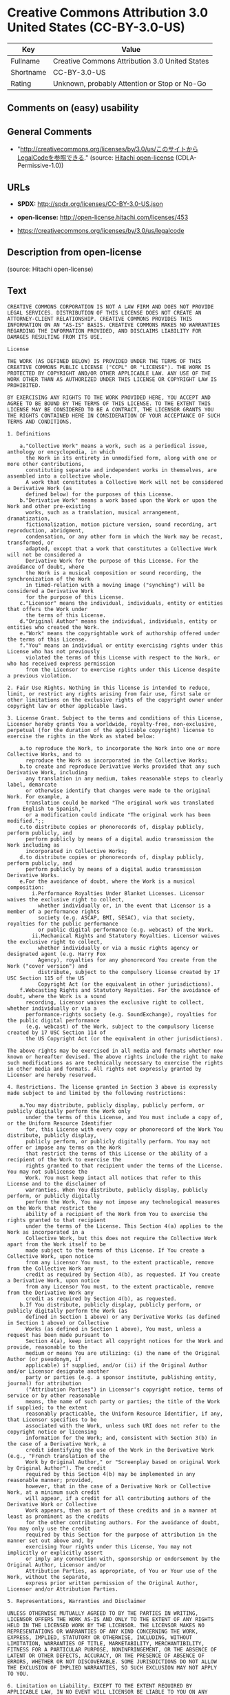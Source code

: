* Creative Commons Attribution 3.0 United States (CC-BY-3.0-US)

| Key         | Value                                            |
|-------------+--------------------------------------------------|
| Fullname    | Creative Commons Attribution 3.0 United States   |
| Shortname   | CC-BY-3.0-US                                     |
| Rating      | Unknown, probably Attention or Stop or No-Go     |

** Comments on (easy) usability

** General Comments

- "http://creativecommons.org/licenses/by/3.0/us/このサイトからLegalCodeを参照できる."
  (source: [[https://github.com/Hitachi/open-license][Hitachi
  open-license]] (CDLA-Permissive-1.0))

** URLs

- *SPDX:* http://spdx.org/licenses/CC-BY-3.0-US.json

- *open-license:* http://open-license.hitachi.com/licenses/453

- https://creativecommons.org/licenses/by/3.0/us/legalcode

** Description from open-license

(source: Hitachi open-license)

** Text

#+BEGIN_EXAMPLE
  CREATIVE COMMONS CORPORATION IS NOT A LAW FIRM AND DOES NOT PROVIDE LEGAL SERVICES. DISTRIBUTION OF THIS LICENSE DOES NOT CREATE AN ATTORNEY-CLIENT RELATIONSHIP. CREATIVE COMMONS PROVIDES THIS INFORMATION ON AN "AS-IS" BASIS. CREATIVE COMMONS MAKES NO WARRANTIES REGARDING THE INFORMATION PROVIDED, AND DISCLAIMS LIABILITY FOR DAMAGES RESULTING FROM ITS USE.
  
  License
  
  THE WORK (AS DEFINED BELOW) IS PROVIDED UNDER THE TERMS OF THIS CREATIVE COMMONS PUBLIC LICENSE ("CCPL" OR "LICENSE"). THE WORK IS PROTECTED BY COPYRIGHT AND/OR OTHER APPLICABLE LAW. ANY USE OF THE WORK OTHER THAN AS AUTHORIZED UNDER THIS LICENSE OR COPYRIGHT LAW IS PROHIBITED.
  
  BY EXERCISING ANY RIGHTS TO THE WORK PROVIDED HERE, YOU ACCEPT AND AGREE TO BE BOUND BY THE TERMS OF THIS LICENSE. TO THE EXTENT THIS LICENSE MAY BE CONSIDERED TO BE A CONTRACT, THE LICENSOR GRANTS YOU THE RIGHTS CONTAINED HERE IN CONSIDERATION OF YOUR ACCEPTANCE OF SUCH TERMS AND CONDITIONS.
  
  1. Definitions
  
      a."Collective Work" means a work, such as a periodical issue, anthology or encyclopedia, in which 
        the Work in its entirety in unmodified form, along with one or more other contributions, 
        constituting separate and independent works in themselves, are assembled into a collective whole. 
        A work that constitutes a Collective Work will not be considered a Derivative Work (as 
        defined below) for the purposes of this License.
      b."Derivative Work" means a work based upon the Work or upon the Work and other pre-existing 
        works, such as a translation, musical arrangement, dramatization, 
        fictionalization, motion picture version, sound recording, art reproduction, abridgment, 
        condensation, or any other form in which the Work may be recast, transformed, or 
        adapted, except that a work that constitutes a Collective Work will not be considered a 
        Derivative Work for the purpose of this License. For the avoidance of doubt, where 
        the Work is a musical composition or sound recording, the synchronization of the Work 
        in timed-relation with a moving image ("synching") will be considered a Derivative Work 
        for the purpose of this License.
      c."Licensor" means the individual, individuals, entity or entities that offers the Work under 
        the terms of this License.
      d."Original Author" means the individual, individuals, entity or entities who created the Work.
      e."Work" means the copyrightable work of authorship offered under the terms of this License.
      f."You" means an individual or entity exercising rights under this License who has not previously 
        violated the terms of this License with respect to the Work, or who has received express permission 
        from the Licensor to exercise rights under this License despite a previous violation.
  
  2. Fair Use Rights. Nothing in this license is intended to reduce, limit, or restrict any rights arising from fair use, first sale or other limitations on the exclusive rights of the copyright owner under copyright law or other applicable laws.
  
  3. License Grant. Subject to the terms and conditions of this License, Licensor hereby grants You a worldwide, royalty-free, non-exclusive, perpetual (for the duration of the applicable copyright) license to exercise the rights in the Work as stated below:
  
      a.to reproduce the Work, to incorporate the Work into one or more Collective Works, and to 
        reproduce the Work as incorporated in the Collective Works;
      b.to create and reproduce Derivative Works provided that any such Derivative Work, including 
        any translation in any medium, takes reasonable steps to clearly label, demarcate 
        or otherwise identify that changes were made to the original Work. For example, a 
        translation could be marked "The original work was translated from English to Spanish," 
        or a modification could indicate "The original work has been modified.";;
      c.to distribute copies or phonorecords of, display publicly, perform publicly, and 
        perform publicly by means of a digital audio transmission the Work including as 
        incorporated in Collective Works;
      d.to distribute copies or phonorecords of, display publicly, perform publicly, and 
        perform publicly by means of a digital audio transmission Derivative Works.
      e.For the avoidance of doubt, where the Work is a musical composition:
          i.Performance Royalties Under Blanket Licenses. Licensor waives the exclusive right to collect, 
            whether individually or, in the event that Licensor is a member of a performance rights 
            society (e.g. ASCAP, BMI, SESAC), via that society, royalties for the public performance 
            or public digital performance (e.g. webcast) of the Work.
          ii.Mechanical Rights and Statutory Royalties. Licensor waives the exclusive right to collect, 
            whether individually or via a music rights agency or designated agent (e.g. Harry Fox 
            Agency), royalties for any phonorecord You create from the Work ("cover version") and 
            distribute, subject to the compulsory license created by 17 USC Section 115 of the US 
            Copyright Act (or the equivalent in other jurisdictions).
      f.Webcasting Rights and Statutory Royalties. For the avoidance of doubt, where the Work is a sound 
        recording, Licensor waives the exclusive right to collect, whether individually or via a 
        performance-rights society (e.g. SoundExchange), royalties for the public digital performance 
        (e.g. webcast) of the Work, subject to the compulsory license created by 17 USC Section 114 of 
        the US Copyright Act (or the equivalent in other jurisdictions).
  
  The above rights may be exercised in all media and formats whether now known or hereafter devised. The above rights include the right to make such modifications as are technically necessary to exercise the rights in other media and formats. All rights not expressly granted by Licensor are hereby reserved.
  
  4. Restrictions. The license granted in Section 3 above is expressly made subject to and limited by the following restrictions:
  
      a.You may distribute, publicly display, publicly perform, or publicly digitally perform the Work only 
        under the terms of this License, and You must include a copy of, or the Uniform Resource Identifier 
        for, this License with every copy or phonorecord of the Work You distribute, publicly display, 
        publicly perform, or publicly digitally perform. You may not offer or impose any terms on the Work 
        that restrict the terms of this License or the ability of a recipient of the Work to exercise the 
        rights granted to that recipient under the terms of the License. You may not sublicense the 
        Work. You must keep intact all notices that refer to this License and to the disclaimer of 
        warranties. When You distribute, publicly display, publicly perform, or publicly digitally 
        perform the Work, You may not impose any technological measures on the Work that restrict the 
        ability of a recipient of the Work from You to exercise the rights granted to that recipient 
        under the terms of the License. This Section 4(a) applies to the Work as incorporated in a 
        Collective Work, but this does not require the Collective Work apart from the Work itself to be 
        made subject to the terms of this License. If You create a Collective Work, upon notice 
        from any Licensor You must, to the extent practicable, remove from the Collective Work any 
        credit as required by Section 4(b), as requested. If You create a Derivative Work, upon notice 
        from any Licensor You must, to the extent practicable, remove from the Derivative Work any 
        credit as required by Section 4(b), as requested.
      b.If You distribute, publicly display, publicly perform, or publicly digitally perform the Work (as 
        defined in Section 1 above) or any Derivative Works (as defined in Section 1 above) or Collective 
        Works (as defined in Section 1 above), You must, unless a request has been made pursuant to 
        Section 4(a), keep intact all copyright notices for the Work and provide, reasonable to the 
        medium or means You are utilizing: (i) the name of the Original Author (or pseudonym, if 
        applicable) if supplied, and/or (ii) if the Original Author and/or Licensor designate another 
        party or parties (e.g. a sponsor institute, publishing entity, journal) for attribution 
        ("Attribution Parties") in Licensor's copyright notice, terms of service or by other reasonable 
        means, the name of such party or parties; the title of the Work if supplied; to the extent 
        reasonably practicable, the Uniform Resource Identifier, if any, that Licensor specifies to be 
        associated with the Work, unless such URI does not refer to the copyright notice or licensing 
        information for the Work; and, consistent with Section 3(b) in the case of a Derivative Work, a 
        credit identifying the use of the Work in the Derivative Work (e.g., "French translation of the 
        Work by Original Author," or "Screenplay based on original Work by Original Author"). The credit 
        required by this Section 4(b) may be implemented in any reasonable manner; provided, 
        however, that in the case of a Derivative Work or Collective Work, at a minimum such credit 
        will appear, if a credit for all contributing authors of the Derivative Work or Collective 
        Work appears, then as part of these credits and in a manner at least as prominent as the credits 
        for the other contributing authors. For the avoidance of doubt, You may only use the credit 
        required by this Section for the purpose of attribution in the manner set out above and, by 
        exercising Your rights under this License, You may not implicitly or explicitly assert 
        or imply any connection with, sponsorship or endorsement by the Original Author, Licensor and/or 
        Attribution Parties, as appropriate, of You or Your use of the Work, without the separate, 
        express prior written permission of the Original Author, Licensor and/or Attribution Parties.
  
  5. Representations, Warranties and Disclaimer
  
  UNLESS OTHERWISE MUTUALLY AGREED TO BY THE PARTIES IN WRITING, LICENSOR OFFERS THE WORK AS-IS AND ONLY TO THE EXTENT OF ANY RIGHTS HELD IN THE LICENSED WORK BY THE LICENSOR. THE LICENSOR MAKES NO REPRESENTATIONS OR WARRANTIES OF ANY KIND CONCERNING THE WORK, EXPRESS, IMPLIED, STATUTORY OR OTHERWISE, INCLUDING, WITHOUT LIMITATION, WARRANTIES OF TITLE, MARKETABILITY, MERCHANTIBILITY, FITNESS FOR A PARTICULAR PURPOSE, NONINFRINGEMENT, OR THE ABSENCE OF LATENT OR OTHER DEFECTS, ACCURACY, OR THE PRESENCE OF ABSENCE OF ERRORS, WHETHER OR NOT DISCOVERABLE. SOME JURISDICTIONS DO NOT ALLOW THE EXCLUSION OF IMPLIED WARRANTIES, SO SUCH EXCLUSION MAY NOT APPLY TO YOU.
  
  6. Limitation on Liability. EXCEPT TO THE EXTENT REQUIRED BY APPLICABLE LAW, IN NO EVENT WILL LICENSOR BE LIABLE TO YOU ON ANY LEGAL THEORY FOR ANY SPECIAL, INCIDENTAL, CONSEQUENTIAL, PUNITIVE OR EXEMPLARY DAMAGES ARISING OUT OF THIS LICENSE OR THE USE OF THE WORK, EVEN IF LICENSOR HAS BEEN ADVISED OF THE POSSIBILITY OF SUCH DAMAGES.
  
  7. Termination
  
      a.This License and the rights granted hereunder will terminate automatically upon any breach 
        by You of the terms of this License. Individuals or entities who have received Derivative 
        Works (as defined in Section 1 above) or Collective Works (as defined in Section 1 above) from 
        You under this License, however, will not have their licenses terminated provided such 
        individuals or entities remain in full compliance with those licenses. Sections 1, 2, 5, 6, 
        7, and 8 will survive any termination of this License.
      b.Subject to the above terms and conditions, the license granted here is perpetual (for the 
        duration of the applicable copyright in the Work). Notwithstanding the above, 
        Licensor reserves the right to release the Work under different license terms or to stop 
        distributing the Work at any time; provided, however that any such election will not serve to 
        withdraw this License (or any other license that has been, or is required to be, granted under 
        the terms of this License), and this License will continue in full force and effect unless 
        terminated as stated above.
  
  8. Miscellaneous
  
      a.Each time You distribute or publicly digitally perform the Work (as defined in Section 1 above) 
        or a Collective Work (as defined in Section 1 above), the Licensor offers to the recipient 
        a license to the Work on the same terms and conditions as the license granted to You under 
        this License.
      b.Each time You distribute or publicly digitally perform a Derivative Work, Licensor offers 
        to the recipient a license to the original Work on the same terms and conditions as the 
        license granted to You under this License.
      c.If any provision of this License is invalid or unenforceable under applicable law, it shall 
        not affect the validity or enforceability of the remainder of the terms of this License, and 
        without further action by the parties to this agreement, such provision shall be reformed to 
        the minimum extent necessary to make such provision valid and enforceable.
      d.No term or provision of this License shall be deemed waived and no breach consented to unless 
        such waiver or consent shall be in writing and signed by the party to be charged with such 
        waiver or consent.
      e.This License constitutes the entire agreement between the parties with respect to the Work 
        licensed here. There are no understandings, agreements or representations with respect to 
        the Work not specified here. Licensor shall not be bound by any additional provisions that may 
        appear in any communication from You. This License may not be modified without the mutual 
        written agreement of the Licensor and You.
  
  Creative Commons Notice
  
  Creative Commons is not a party to this License, and makes no warranty whatsoever in connection with the Work. Creative Commons will not be liable to You or any party on any legal theory for any damages whatsoever, including without limitation any general, special, incidental or consequential damages arising in connection to this license. Notwithstanding the foregoing two (2) sentences, if Creative Commons has expressly identified itself as the Licensor hereunder, it shall have all rights and obligations of Licensor.
  
  Except for the limited purpose of indicating to the public that the Work is licensed under the CCPL, Creative Commons does not authorize the use by either party of the trademark "Creative Commons" or any related trademark or logo of Creative Commons without the prior written consent of Creative Commons. Any permitted use will be in compliance with Creative Commons' then-current trademark usage guidelines, as may be published on its website or otherwise made available upon request from time to time. For the avoidance of doubt, this trademark restriction does not form part of the License.
  
  Creative Commons may be contacted at http://creativecommons.org/.
#+END_EXAMPLE

--------------

** Raw Data

*** Facts

- LicenseName

- [[https://spdx.org/licenses/CC-BY-3.0-US.html][SPDX]] (all data [in
  this repository] is generated)

- [[https://github.com/Hitachi/open-license][Hitachi open-license]]
  (CDLA-Permissive-1.0)

*** Raw JSON

#+BEGIN_EXAMPLE
  {
      "__impliedNames": [
          "CC-BY-3.0-US",
          "Creative Commons Attribution 3.0 United States"
      ],
      "__impliedId": "CC-BY-3.0-US",
      "__impliedComments": [
          [
              "Hitachi open-license",
              [
                  "http://creativecommons.org/licenses/by/3.0/us/ãã®ãµã¤ãããLegalCodeãåç§ã§ãã."
              ]
          ]
      ],
      "facts": {
          "LicenseName": {
              "implications": {
                  "__impliedNames": [
                      "CC-BY-3.0-US"
                  ],
                  "__impliedId": "CC-BY-3.0-US"
              },
              "shortname": "CC-BY-3.0-US",
              "otherNames": []
          },
          "SPDX": {
              "isSPDXLicenseDeprecated": false,
              "spdxFullName": "Creative Commons Attribution 3.0 United States",
              "spdxDetailsURL": "http://spdx.org/licenses/CC-BY-3.0-US.json",
              "_sourceURL": "https://spdx.org/licenses/CC-BY-3.0-US.html",
              "spdxLicIsOSIApproved": false,
              "spdxSeeAlso": [
                  "https://creativecommons.org/licenses/by/3.0/us/legalcode"
              ],
              "_implications": {
                  "__impliedNames": [
                      "CC-BY-3.0-US",
                      "Creative Commons Attribution 3.0 United States"
                  ],
                  "__impliedId": "CC-BY-3.0-US",
                  "__isOsiApproved": false,
                  "__impliedURLs": [
                      [
                          "SPDX",
                          "http://spdx.org/licenses/CC-BY-3.0-US.json"
                      ],
                      [
                          null,
                          "https://creativecommons.org/licenses/by/3.0/us/legalcode"
                      ]
                  ]
              },
              "spdxLicenseId": "CC-BY-3.0-US"
          },
          "Hitachi open-license": {
              "summary": "http://creativecommons.org/licenses/by/3.0/us/ãã®ãµã¤ãããLegalCodeãåç§ã§ãã.",
              "permissionsStr": "[]",
              "notices": [],
              "_sourceURL": "http://open-license.hitachi.com/licenses/453",
              "content": "CREATIVE COMMONS CORPORATION IS NOT A LAW FIRM AND DOES NOT PROVIDE LEGAL SERVICES. DISTRIBUTION OF THIS LICENSE DOES NOT CREATE AN ATTORNEY-CLIENT RELATIONSHIP. CREATIVE COMMONS PROVIDES THIS INFORMATION ON AN \"AS-IS\" BASIS. CREATIVE COMMONS MAKES NO WARRANTIES REGARDING THE INFORMATION PROVIDED, AND DISCLAIMS LIABILITY FOR DAMAGES RESULTING FROM ITS USE.\r\n\r\nLicense\r\n\r\nTHE WORK (AS DEFINED BELOW) IS PROVIDED UNDER THE TERMS OF THIS CREATIVE COMMONS PUBLIC LICENSE (\"CCPL\" OR \"LICENSE\"). THE WORK IS PROTECTED BY COPYRIGHT AND/OR OTHER APPLICABLE LAW. ANY USE OF THE WORK OTHER THAN AS AUTHORIZED UNDER THIS LICENSE OR COPYRIGHT LAW IS PROHIBITED.\r\n\r\nBY EXERCISING ANY RIGHTS TO THE WORK PROVIDED HERE, YOU ACCEPT AND AGREE TO BE BOUND BY THE TERMS OF THIS LICENSE. TO THE EXTENT THIS LICENSE MAY BE CONSIDERED TO BE A CONTRACT, THE LICENSOR GRANTS YOU THE RIGHTS CONTAINED HERE IN CONSIDERATION OF YOUR ACCEPTANCE OF SUCH TERMS AND CONDITIONS.\r\n\r\n1. Definitions\r\n\r\n    a.\"Collective Work\" means a work, such as a periodical issue, anthology or encyclopedia, in which \r\n      the Work in its entirety in unmodified form, along with one or more other contributions, \r\n      constituting separate and independent works in themselves, are assembled into a collective whole. \r\n      A work that constitutes a Collective Work will not be considered a Derivative Work (as \r\n      defined below) for the purposes of this License.\r\n    b.\"Derivative Work\" means a work based upon the Work or upon the Work and other pre-existing \r\n      works, such as a translation, musical arrangement, dramatization, \r\n      fictionalization, motion picture version, sound recording, art reproduction, abridgment, \r\n      condensation, or any other form in which the Work may be recast, transformed, or \r\n      adapted, except that a work that constitutes a Collective Work will not be considered a \r\n      Derivative Work for the purpose of this License. For the avoidance of doubt, where \r\n      the Work is a musical composition or sound recording, the synchronization of the Work \r\n      in timed-relation with a moving image (\"synching\") will be considered a Derivative Work \r\n      for the purpose of this License.\r\n    c.\"Licensor\" means the individual, individuals, entity or entities that offers the Work under \r\n      the terms of this License.\r\n    d.\"Original Author\" means the individual, individuals, entity or entities who created the Work.\r\n    e.\"Work\" means the copyrightable work of authorship offered under the terms of this License.\r\n    f.\"You\" means an individual or entity exercising rights under this License who has not previously \r\n      violated the terms of this License with respect to the Work, or who has received express permission \r\n      from the Licensor to exercise rights under this License despite a previous violation.\r\n\r\n2. Fair Use Rights. Nothing in this license is intended to reduce, limit, or restrict any rights arising from fair use, first sale or other limitations on the exclusive rights of the copyright owner under copyright law or other applicable laws.\r\n\r\n3. License Grant. Subject to the terms and conditions of this License, Licensor hereby grants You a worldwide, royalty-free, non-exclusive, perpetual (for the duration of the applicable copyright) license to exercise the rights in the Work as stated below:\r\n\r\n    a.to reproduce the Work, to incorporate the Work into one or more Collective Works, and to \r\n      reproduce the Work as incorporated in the Collective Works;\r\n    b.to create and reproduce Derivative Works provided that any such Derivative Work, including \r\n      any translation in any medium, takes reasonable steps to clearly label, demarcate \r\n      or otherwise identify that changes were made to the original Work. For example, a \r\n      translation could be marked \"The original work was translated from English to Spanish,\" \r\n      or a modification could indicate \"The original work has been modified.\";;\r\n    c.to distribute copies or phonorecords of, display publicly, perform publicly, and \r\n      perform publicly by means of a digital audio transmission the Work including as \r\n      incorporated in Collective Works;\r\n    d.to distribute copies or phonorecords of, display publicly, perform publicly, and \r\n      perform publicly by means of a digital audio transmission Derivative Works.\r\n    e.For the avoidance of doubt, where the Work is a musical composition:\r\n        i.Performance Royalties Under Blanket Licenses. Licensor waives the exclusive right to collect, \r\n          whether individually or, in the event that Licensor is a member of a performance rights \r\n          society (e.g. ASCAP, BMI, SESAC), via that society, royalties for the public performance \r\n          or public digital performance (e.g. webcast) of the Work.\r\n        ii.Mechanical Rights and Statutory Royalties. Licensor waives the exclusive right to collect, \r\n          whether individually or via a music rights agency or designated agent (e.g. Harry Fox \r\n          Agency), royalties for any phonorecord You create from the Work (\"cover version\") and \r\n          distribute, subject to the compulsory license created by 17 USC Section 115 of the US \r\n          Copyright Act (or the equivalent in other jurisdictions).\r\n    f.Webcasting Rights and Statutory Royalties. For the avoidance of doubt, where the Work is a sound \r\n      recording, Licensor waives the exclusive right to collect, whether individually or via a \r\n      performance-rights society (e.g. SoundExchange), royalties for the public digital performance \r\n      (e.g. webcast) of the Work, subject to the compulsory license created by 17 USC Section 114 of \r\n      the US Copyright Act (or the equivalent in other jurisdictions).\r\n\r\nThe above rights may be exercised in all media and formats whether now known or hereafter devised. The above rights include the right to make such modifications as are technically necessary to exercise the rights in other media and formats. All rights not expressly granted by Licensor are hereby reserved.\r\n\r\n4. Restrictions. The license granted in Section 3 above is expressly made subject to and limited by the following restrictions:\r\n\r\n    a.You may distribute, publicly display, publicly perform, or publicly digitally perform the Work only \r\n      under the terms of this License, and You must include a copy of, or the Uniform Resource Identifier \r\n      for, this License with every copy or phonorecord of the Work You distribute, publicly display, \r\n      publicly perform, or publicly digitally perform. You may not offer or impose any terms on the Work \r\n      that restrict the terms of this License or the ability of a recipient of the Work to exercise the \r\n      rights granted to that recipient under the terms of the License. You may not sublicense the \r\n      Work. You must keep intact all notices that refer to this License and to the disclaimer of \r\n      warranties. When You distribute, publicly display, publicly perform, or publicly digitally \r\n      perform the Work, You may not impose any technological measures on the Work that restrict the \r\n      ability of a recipient of the Work from You to exercise the rights granted to that recipient \r\n      under the terms of the License. This Section 4(a) applies to the Work as incorporated in a \r\n      Collective Work, but this does not require the Collective Work apart from the Work itself to be \r\n      made subject to the terms of this License. If You create a Collective Work, upon notice \r\n      from any Licensor You must, to the extent practicable, remove from the Collective Work any \r\n      credit as required by Section 4(b), as requested. If You create a Derivative Work, upon notice \r\n      from any Licensor You must, to the extent practicable, remove from the Derivative Work any \r\n      credit as required by Section 4(b), as requested.\r\n    b.If You distribute, publicly display, publicly perform, or publicly digitally perform the Work (as \r\n      defined in Section 1 above) or any Derivative Works (as defined in Section 1 above) or Collective \r\n      Works (as defined in Section 1 above), You must, unless a request has been made pursuant to \r\n      Section 4(a), keep intact all copyright notices for the Work and provide, reasonable to the \r\n      medium or means You are utilizing: (i) the name of the Original Author (or pseudonym, if \r\n      applicable) if supplied, and/or (ii) if the Original Author and/or Licensor designate another \r\n      party or parties (e.g. a sponsor institute, publishing entity, journal) for attribution \r\n      (\"Attribution Parties\") in Licensor's copyright notice, terms of service or by other reasonable \r\n      means, the name of such party or parties; the title of the Work if supplied; to the extent \r\n      reasonably practicable, the Uniform Resource Identifier, if any, that Licensor specifies to be \r\n      associated with the Work, unless such URI does not refer to the copyright notice or licensing \r\n      information for the Work; and, consistent with Section 3(b) in the case of a Derivative Work, a \r\n      credit identifying the use of the Work in the Derivative Work (e.g., \"French translation of the \r\n      Work by Original Author,\" or \"Screenplay based on original Work by Original Author\"). The credit \r\n      required by this Section 4(b) may be implemented in any reasonable manner; provided, \r\n      however, that in the case of a Derivative Work or Collective Work, at a minimum such credit \r\n      will appear, if a credit for all contributing authors of the Derivative Work or Collective \r\n      Work appears, then as part of these credits and in a manner at least as prominent as the credits \r\n      for the other contributing authors. For the avoidance of doubt, You may only use the credit \r\n      required by this Section for the purpose of attribution in the manner set out above and, by \r\n      exercising Your rights under this License, You may not implicitly or explicitly assert \r\n      or imply any connection with, sponsorship or endorsement by the Original Author, Licensor and/or \r\n      Attribution Parties, as appropriate, of You or Your use of the Work, without the separate, \r\n      express prior written permission of the Original Author, Licensor and/or Attribution Parties.\r\n\r\n5. Representations, Warranties and Disclaimer\r\n\r\nUNLESS OTHERWISE MUTUALLY AGREED TO BY THE PARTIES IN WRITING, LICENSOR OFFERS THE WORK AS-IS AND ONLY TO THE EXTENT OF ANY RIGHTS HELD IN THE LICENSED WORK BY THE LICENSOR. THE LICENSOR MAKES NO REPRESENTATIONS OR WARRANTIES OF ANY KIND CONCERNING THE WORK, EXPRESS, IMPLIED, STATUTORY OR OTHERWISE, INCLUDING, WITHOUT LIMITATION, WARRANTIES OF TITLE, MARKETABILITY, MERCHANTIBILITY, FITNESS FOR A PARTICULAR PURPOSE, NONINFRINGEMENT, OR THE ABSENCE OF LATENT OR OTHER DEFECTS, ACCURACY, OR THE PRESENCE OF ABSENCE OF ERRORS, WHETHER OR NOT DISCOVERABLE. SOME JURISDICTIONS DO NOT ALLOW THE EXCLUSION OF IMPLIED WARRANTIES, SO SUCH EXCLUSION MAY NOT APPLY TO YOU.\r\n\r\n6. Limitation on Liability. EXCEPT TO THE EXTENT REQUIRED BY APPLICABLE LAW, IN NO EVENT WILL LICENSOR BE LIABLE TO YOU ON ANY LEGAL THEORY FOR ANY SPECIAL, INCIDENTAL, CONSEQUENTIAL, PUNITIVE OR EXEMPLARY DAMAGES ARISING OUT OF THIS LICENSE OR THE USE OF THE WORK, EVEN IF LICENSOR HAS BEEN ADVISED OF THE POSSIBILITY OF SUCH DAMAGES.\r\n\r\n7. Termination\r\n\r\n    a.This License and the rights granted hereunder will terminate automatically upon any breach \r\n      by You of the terms of this License. Individuals or entities who have received Derivative \r\n      Works (as defined in Section 1 above) or Collective Works (as defined in Section 1 above) from \r\n      You under this License, however, will not have their licenses terminated provided such \r\n      individuals or entities remain in full compliance with those licenses. Sections 1, 2, 5, 6, \r\n      7, and 8 will survive any termination of this License.\r\n    b.Subject to the above terms and conditions, the license granted here is perpetual (for the \r\n      duration of the applicable copyright in the Work). Notwithstanding the above, \r\n      Licensor reserves the right to release the Work under different license terms or to stop \r\n      distributing the Work at any time; provided, however that any such election will not serve to \r\n      withdraw this License (or any other license that has been, or is required to be, granted under \r\n      the terms of this License), and this License will continue in full force and effect unless \r\n      terminated as stated above.\r\n\r\n8. Miscellaneous\r\n\r\n    a.Each time You distribute or publicly digitally perform the Work (as defined in Section 1 above) \r\n      or a Collective Work (as defined in Section 1 above), the Licensor offers to the recipient \r\n      a license to the Work on the same terms and conditions as the license granted to You under \r\n      this License.\r\n    b.Each time You distribute or publicly digitally perform a Derivative Work, Licensor offers \r\n      to the recipient a license to the original Work on the same terms and conditions as the \r\n      license granted to You under this License.\r\n    c.If any provision of this License is invalid or unenforceable under applicable law, it shall \r\n      not affect the validity or enforceability of the remainder of the terms of this License, and \r\n      without further action by the parties to this agreement, such provision shall be reformed to \r\n      the minimum extent necessary to make such provision valid and enforceable.\r\n    d.No term or provision of this License shall be deemed waived and no breach consented to unless \r\n      such waiver or consent shall be in writing and signed by the party to be charged with such \r\n      waiver or consent.\r\n    e.This License constitutes the entire agreement between the parties with respect to the Work \r\n      licensed here. There are no understandings, agreements or representations with respect to \r\n      the Work not specified here. Licensor shall not be bound by any additional provisions that may \r\n      appear in any communication from You. This License may not be modified without the mutual \r\n      written agreement of the Licensor and You.\r\n\r\nCreative Commons Notice\r\n\r\nCreative Commons is not a party to this License, and makes no warranty whatsoever in connection with the Work. Creative Commons will not be liable to You or any party on any legal theory for any damages whatsoever, including without limitation any general, special, incidental or consequential damages arising in connection to this license. Notwithstanding the foregoing two (2) sentences, if Creative Commons has expressly identified itself as the Licensor hereunder, it shall have all rights and obligations of Licensor.\r\n\r\nExcept for the limited purpose of indicating to the public that the Work is licensed under the CCPL, Creative Commons does not authorize the use by either party of the trademark \"Creative Commons\" or any related trademark or logo of Creative Commons without the prior written consent of Creative Commons. Any permitted use will be in compliance with Creative Commons' then-current trademark usage guidelines, as may be published on its website or otherwise made available upon request from time to time. For the avoidance of doubt, this trademark restriction does not form part of the License.\r\n\r\nCreative Commons may be contacted at http://creativecommons.org/.",
              "name": "Creative Commons Attribution 3.0 United States",
              "permissions": [],
              "_implications": {
                  "__impliedNames": [
                      "Creative Commons Attribution 3.0 United States"
                  ],
                  "__impliedComments": [
                      [
                          "Hitachi open-license",
                          [
                              "http://creativecommons.org/licenses/by/3.0/us/ãã®ãµã¤ãããLegalCodeãåç§ã§ãã."
                          ]
                      ]
                  ],
                  "__impliedText": "CREATIVE COMMONS CORPORATION IS NOT A LAW FIRM AND DOES NOT PROVIDE LEGAL SERVICES. DISTRIBUTION OF THIS LICENSE DOES NOT CREATE AN ATTORNEY-CLIENT RELATIONSHIP. CREATIVE COMMONS PROVIDES THIS INFORMATION ON AN \"AS-IS\" BASIS. CREATIVE COMMONS MAKES NO WARRANTIES REGARDING THE INFORMATION PROVIDED, AND DISCLAIMS LIABILITY FOR DAMAGES RESULTING FROM ITS USE.\r\n\r\nLicense\r\n\r\nTHE WORK (AS DEFINED BELOW) IS PROVIDED UNDER THE TERMS OF THIS CREATIVE COMMONS PUBLIC LICENSE (\"CCPL\" OR \"LICENSE\"). THE WORK IS PROTECTED BY COPYRIGHT AND/OR OTHER APPLICABLE LAW. ANY USE OF THE WORK OTHER THAN AS AUTHORIZED UNDER THIS LICENSE OR COPYRIGHT LAW IS PROHIBITED.\r\n\r\nBY EXERCISING ANY RIGHTS TO THE WORK PROVIDED HERE, YOU ACCEPT AND AGREE TO BE BOUND BY THE TERMS OF THIS LICENSE. TO THE EXTENT THIS LICENSE MAY BE CONSIDERED TO BE A CONTRACT, THE LICENSOR GRANTS YOU THE RIGHTS CONTAINED HERE IN CONSIDERATION OF YOUR ACCEPTANCE OF SUCH TERMS AND CONDITIONS.\r\n\r\n1. Definitions\r\n\r\n    a.\"Collective Work\" means a work, such as a periodical issue, anthology or encyclopedia, in which \r\n      the Work in its entirety in unmodified form, along with one or more other contributions, \r\n      constituting separate and independent works in themselves, are assembled into a collective whole. \r\n      A work that constitutes a Collective Work will not be considered a Derivative Work (as \r\n      defined below) for the purposes of this License.\r\n    b.\"Derivative Work\" means a work based upon the Work or upon the Work and other pre-existing \r\n      works, such as a translation, musical arrangement, dramatization, \r\n      fictionalization, motion picture version, sound recording, art reproduction, abridgment, \r\n      condensation, or any other form in which the Work may be recast, transformed, or \r\n      adapted, except that a work that constitutes a Collective Work will not be considered a \r\n      Derivative Work for the purpose of this License. For the avoidance of doubt, where \r\n      the Work is a musical composition or sound recording, the synchronization of the Work \r\n      in timed-relation with a moving image (\"synching\") will be considered a Derivative Work \r\n      for the purpose of this License.\r\n    c.\"Licensor\" means the individual, individuals, entity or entities that offers the Work under \r\n      the terms of this License.\r\n    d.\"Original Author\" means the individual, individuals, entity or entities who created the Work.\r\n    e.\"Work\" means the copyrightable work of authorship offered under the terms of this License.\r\n    f.\"You\" means an individual or entity exercising rights under this License who has not previously \r\n      violated the terms of this License with respect to the Work, or who has received express permission \r\n      from the Licensor to exercise rights under this License despite a previous violation.\r\n\r\n2. Fair Use Rights. Nothing in this license is intended to reduce, limit, or restrict any rights arising from fair use, first sale or other limitations on the exclusive rights of the copyright owner under copyright law or other applicable laws.\r\n\r\n3. License Grant. Subject to the terms and conditions of this License, Licensor hereby grants You a worldwide, royalty-free, non-exclusive, perpetual (for the duration of the applicable copyright) license to exercise the rights in the Work as stated below:\r\n\r\n    a.to reproduce the Work, to incorporate the Work into one or more Collective Works, and to \r\n      reproduce the Work as incorporated in the Collective Works;\r\n    b.to create and reproduce Derivative Works provided that any such Derivative Work, including \r\n      any translation in any medium, takes reasonable steps to clearly label, demarcate \r\n      or otherwise identify that changes were made to the original Work. For example, a \r\n      translation could be marked \"The original work was translated from English to Spanish,\" \r\n      or a modification could indicate \"The original work has been modified.\";;\r\n    c.to distribute copies or phonorecords of, display publicly, perform publicly, and \r\n      perform publicly by means of a digital audio transmission the Work including as \r\n      incorporated in Collective Works;\r\n    d.to distribute copies or phonorecords of, display publicly, perform publicly, and \r\n      perform publicly by means of a digital audio transmission Derivative Works.\r\n    e.For the avoidance of doubt, where the Work is a musical composition:\r\n        i.Performance Royalties Under Blanket Licenses. Licensor waives the exclusive right to collect, \r\n          whether individually or, in the event that Licensor is a member of a performance rights \r\n          society (e.g. ASCAP, BMI, SESAC), via that society, royalties for the public performance \r\n          or public digital performance (e.g. webcast) of the Work.\r\n        ii.Mechanical Rights and Statutory Royalties. Licensor waives the exclusive right to collect, \r\n          whether individually or via a music rights agency or designated agent (e.g. Harry Fox \r\n          Agency), royalties for any phonorecord You create from the Work (\"cover version\") and \r\n          distribute, subject to the compulsory license created by 17 USC Section 115 of the US \r\n          Copyright Act (or the equivalent in other jurisdictions).\r\n    f.Webcasting Rights and Statutory Royalties. For the avoidance of doubt, where the Work is a sound \r\n      recording, Licensor waives the exclusive right to collect, whether individually or via a \r\n      performance-rights society (e.g. SoundExchange), royalties for the public digital performance \r\n      (e.g. webcast) of the Work, subject to the compulsory license created by 17 USC Section 114 of \r\n      the US Copyright Act (or the equivalent in other jurisdictions).\r\n\r\nThe above rights may be exercised in all media and formats whether now known or hereafter devised. The above rights include the right to make such modifications as are technically necessary to exercise the rights in other media and formats. All rights not expressly granted by Licensor are hereby reserved.\r\n\r\n4. Restrictions. The license granted in Section 3 above is expressly made subject to and limited by the following restrictions:\r\n\r\n    a.You may distribute, publicly display, publicly perform, or publicly digitally perform the Work only \r\n      under the terms of this License, and You must include a copy of, or the Uniform Resource Identifier \r\n      for, this License with every copy or phonorecord of the Work You distribute, publicly display, \r\n      publicly perform, or publicly digitally perform. You may not offer or impose any terms on the Work \r\n      that restrict the terms of this License or the ability of a recipient of the Work to exercise the \r\n      rights granted to that recipient under the terms of the License. You may not sublicense the \r\n      Work. You must keep intact all notices that refer to this License and to the disclaimer of \r\n      warranties. When You distribute, publicly display, publicly perform, or publicly digitally \r\n      perform the Work, You may not impose any technological measures on the Work that restrict the \r\n      ability of a recipient of the Work from You to exercise the rights granted to that recipient \r\n      under the terms of the License. This Section 4(a) applies to the Work as incorporated in a \r\n      Collective Work, but this does not require the Collective Work apart from the Work itself to be \r\n      made subject to the terms of this License. If You create a Collective Work, upon notice \r\n      from any Licensor You must, to the extent practicable, remove from the Collective Work any \r\n      credit as required by Section 4(b), as requested. If You create a Derivative Work, upon notice \r\n      from any Licensor You must, to the extent practicable, remove from the Derivative Work any \r\n      credit as required by Section 4(b), as requested.\r\n    b.If You distribute, publicly display, publicly perform, or publicly digitally perform the Work (as \r\n      defined in Section 1 above) or any Derivative Works (as defined in Section 1 above) or Collective \r\n      Works (as defined in Section 1 above), You must, unless a request has been made pursuant to \r\n      Section 4(a), keep intact all copyright notices for the Work and provide, reasonable to the \r\n      medium or means You are utilizing: (i) the name of the Original Author (or pseudonym, if \r\n      applicable) if supplied, and/or (ii) if the Original Author and/or Licensor designate another \r\n      party or parties (e.g. a sponsor institute, publishing entity, journal) for attribution \r\n      (\"Attribution Parties\") in Licensor's copyright notice, terms of service or by other reasonable \r\n      means, the name of such party or parties; the title of the Work if supplied; to the extent \r\n      reasonably practicable, the Uniform Resource Identifier, if any, that Licensor specifies to be \r\n      associated with the Work, unless such URI does not refer to the copyright notice or licensing \r\n      information for the Work; and, consistent with Section 3(b) in the case of a Derivative Work, a \r\n      credit identifying the use of the Work in the Derivative Work (e.g., \"French translation of the \r\n      Work by Original Author,\" or \"Screenplay based on original Work by Original Author\"). The credit \r\n      required by this Section 4(b) may be implemented in any reasonable manner; provided, \r\n      however, that in the case of a Derivative Work or Collective Work, at a minimum such credit \r\n      will appear, if a credit for all contributing authors of the Derivative Work or Collective \r\n      Work appears, then as part of these credits and in a manner at least as prominent as the credits \r\n      for the other contributing authors. For the avoidance of doubt, You may only use the credit \r\n      required by this Section for the purpose of attribution in the manner set out above and, by \r\n      exercising Your rights under this License, You may not implicitly or explicitly assert \r\n      or imply any connection with, sponsorship or endorsement by the Original Author, Licensor and/or \r\n      Attribution Parties, as appropriate, of You or Your use of the Work, without the separate, \r\n      express prior written permission of the Original Author, Licensor and/or Attribution Parties.\r\n\r\n5. Representations, Warranties and Disclaimer\r\n\r\nUNLESS OTHERWISE MUTUALLY AGREED TO BY THE PARTIES IN WRITING, LICENSOR OFFERS THE WORK AS-IS AND ONLY TO THE EXTENT OF ANY RIGHTS HELD IN THE LICENSED WORK BY THE LICENSOR. THE LICENSOR MAKES NO REPRESENTATIONS OR WARRANTIES OF ANY KIND CONCERNING THE WORK, EXPRESS, IMPLIED, STATUTORY OR OTHERWISE, INCLUDING, WITHOUT LIMITATION, WARRANTIES OF TITLE, MARKETABILITY, MERCHANTIBILITY, FITNESS FOR A PARTICULAR PURPOSE, NONINFRINGEMENT, OR THE ABSENCE OF LATENT OR OTHER DEFECTS, ACCURACY, OR THE PRESENCE OF ABSENCE OF ERRORS, WHETHER OR NOT DISCOVERABLE. SOME JURISDICTIONS DO NOT ALLOW THE EXCLUSION OF IMPLIED WARRANTIES, SO SUCH EXCLUSION MAY NOT APPLY TO YOU.\r\n\r\n6. Limitation on Liability. EXCEPT TO THE EXTENT REQUIRED BY APPLICABLE LAW, IN NO EVENT WILL LICENSOR BE LIABLE TO YOU ON ANY LEGAL THEORY FOR ANY SPECIAL, INCIDENTAL, CONSEQUENTIAL, PUNITIVE OR EXEMPLARY DAMAGES ARISING OUT OF THIS LICENSE OR THE USE OF THE WORK, EVEN IF LICENSOR HAS BEEN ADVISED OF THE POSSIBILITY OF SUCH DAMAGES.\r\n\r\n7. Termination\r\n\r\n    a.This License and the rights granted hereunder will terminate automatically upon any breach \r\n      by You of the terms of this License. Individuals or entities who have received Derivative \r\n      Works (as defined in Section 1 above) or Collective Works (as defined in Section 1 above) from \r\n      You under this License, however, will not have their licenses terminated provided such \r\n      individuals or entities remain in full compliance with those licenses. Sections 1, 2, 5, 6, \r\n      7, and 8 will survive any termination of this License.\r\n    b.Subject to the above terms and conditions, the license granted here is perpetual (for the \r\n      duration of the applicable copyright in the Work). Notwithstanding the above, \r\n      Licensor reserves the right to release the Work under different license terms or to stop \r\n      distributing the Work at any time; provided, however that any such election will not serve to \r\n      withdraw this License (or any other license that has been, or is required to be, granted under \r\n      the terms of this License), and this License will continue in full force and effect unless \r\n      terminated as stated above.\r\n\r\n8. Miscellaneous\r\n\r\n    a.Each time You distribute or publicly digitally perform the Work (as defined in Section 1 above) \r\n      or a Collective Work (as defined in Section 1 above), the Licensor offers to the recipient \r\n      a license to the Work on the same terms and conditions as the license granted to You under \r\n      this License.\r\n    b.Each time You distribute or publicly digitally perform a Derivative Work, Licensor offers \r\n      to the recipient a license to the original Work on the same terms and conditions as the \r\n      license granted to You under this License.\r\n    c.If any provision of this License is invalid or unenforceable under applicable law, it shall \r\n      not affect the validity or enforceability of the remainder of the terms of this License, and \r\n      without further action by the parties to this agreement, such provision shall be reformed to \r\n      the minimum extent necessary to make such provision valid and enforceable.\r\n    d.No term or provision of this License shall be deemed waived and no breach consented to unless \r\n      such waiver or consent shall be in writing and signed by the party to be charged with such \r\n      waiver or consent.\r\n    e.This License constitutes the entire agreement between the parties with respect to the Work \r\n      licensed here. There are no understandings, agreements or representations with respect to \r\n      the Work not specified here. Licensor shall not be bound by any additional provisions that may \r\n      appear in any communication from You. This License may not be modified without the mutual \r\n      written agreement of the Licensor and You.\r\n\r\nCreative Commons Notice\r\n\r\nCreative Commons is not a party to this License, and makes no warranty whatsoever in connection with the Work. Creative Commons will not be liable to You or any party on any legal theory for any damages whatsoever, including without limitation any general, special, incidental or consequential damages arising in connection to this license. Notwithstanding the foregoing two (2) sentences, if Creative Commons has expressly identified itself as the Licensor hereunder, it shall have all rights and obligations of Licensor.\r\n\r\nExcept for the limited purpose of indicating to the public that the Work is licensed under the CCPL, Creative Commons does not authorize the use by either party of the trademark \"Creative Commons\" or any related trademark or logo of Creative Commons without the prior written consent of Creative Commons. Any permitted use will be in compliance with Creative Commons' then-current trademark usage guidelines, as may be published on its website or otherwise made available upon request from time to time. For the avoidance of doubt, this trademark restriction does not form part of the License.\r\n\r\nCreative Commons may be contacted at http://creativecommons.org/.",
                  "__impliedURLs": [
                      [
                          "open-license",
                          "http://open-license.hitachi.com/licenses/453"
                      ]
                  ]
              }
          }
      },
      "__isOsiApproved": false,
      "__impliedText": "CREATIVE COMMONS CORPORATION IS NOT A LAW FIRM AND DOES NOT PROVIDE LEGAL SERVICES. DISTRIBUTION OF THIS LICENSE DOES NOT CREATE AN ATTORNEY-CLIENT RELATIONSHIP. CREATIVE COMMONS PROVIDES THIS INFORMATION ON AN \"AS-IS\" BASIS. CREATIVE COMMONS MAKES NO WARRANTIES REGARDING THE INFORMATION PROVIDED, AND DISCLAIMS LIABILITY FOR DAMAGES RESULTING FROM ITS USE.\r\n\r\nLicense\r\n\r\nTHE WORK (AS DEFINED BELOW) IS PROVIDED UNDER THE TERMS OF THIS CREATIVE COMMONS PUBLIC LICENSE (\"CCPL\" OR \"LICENSE\"). THE WORK IS PROTECTED BY COPYRIGHT AND/OR OTHER APPLICABLE LAW. ANY USE OF THE WORK OTHER THAN AS AUTHORIZED UNDER THIS LICENSE OR COPYRIGHT LAW IS PROHIBITED.\r\n\r\nBY EXERCISING ANY RIGHTS TO THE WORK PROVIDED HERE, YOU ACCEPT AND AGREE TO BE BOUND BY THE TERMS OF THIS LICENSE. TO THE EXTENT THIS LICENSE MAY BE CONSIDERED TO BE A CONTRACT, THE LICENSOR GRANTS YOU THE RIGHTS CONTAINED HERE IN CONSIDERATION OF YOUR ACCEPTANCE OF SUCH TERMS AND CONDITIONS.\r\n\r\n1. Definitions\r\n\r\n    a.\"Collective Work\" means a work, such as a periodical issue, anthology or encyclopedia, in which \r\n      the Work in its entirety in unmodified form, along with one or more other contributions, \r\n      constituting separate and independent works in themselves, are assembled into a collective whole. \r\n      A work that constitutes a Collective Work will not be considered a Derivative Work (as \r\n      defined below) for the purposes of this License.\r\n    b.\"Derivative Work\" means a work based upon the Work or upon the Work and other pre-existing \r\n      works, such as a translation, musical arrangement, dramatization, \r\n      fictionalization, motion picture version, sound recording, art reproduction, abridgment, \r\n      condensation, or any other form in which the Work may be recast, transformed, or \r\n      adapted, except that a work that constitutes a Collective Work will not be considered a \r\n      Derivative Work for the purpose of this License. For the avoidance of doubt, where \r\n      the Work is a musical composition or sound recording, the synchronization of the Work \r\n      in timed-relation with a moving image (\"synching\") will be considered a Derivative Work \r\n      for the purpose of this License.\r\n    c.\"Licensor\" means the individual, individuals, entity or entities that offers the Work under \r\n      the terms of this License.\r\n    d.\"Original Author\" means the individual, individuals, entity or entities who created the Work.\r\n    e.\"Work\" means the copyrightable work of authorship offered under the terms of this License.\r\n    f.\"You\" means an individual or entity exercising rights under this License who has not previously \r\n      violated the terms of this License with respect to the Work, or who has received express permission \r\n      from the Licensor to exercise rights under this License despite a previous violation.\r\n\r\n2. Fair Use Rights. Nothing in this license is intended to reduce, limit, or restrict any rights arising from fair use, first sale or other limitations on the exclusive rights of the copyright owner under copyright law or other applicable laws.\r\n\r\n3. License Grant. Subject to the terms and conditions of this License, Licensor hereby grants You a worldwide, royalty-free, non-exclusive, perpetual (for the duration of the applicable copyright) license to exercise the rights in the Work as stated below:\r\n\r\n    a.to reproduce the Work, to incorporate the Work into one or more Collective Works, and to \r\n      reproduce the Work as incorporated in the Collective Works;\r\n    b.to create and reproduce Derivative Works provided that any such Derivative Work, including \r\n      any translation in any medium, takes reasonable steps to clearly label, demarcate \r\n      or otherwise identify that changes were made to the original Work. For example, a \r\n      translation could be marked \"The original work was translated from English to Spanish,\" \r\n      or a modification could indicate \"The original work has been modified.\";;\r\n    c.to distribute copies or phonorecords of, display publicly, perform publicly, and \r\n      perform publicly by means of a digital audio transmission the Work including as \r\n      incorporated in Collective Works;\r\n    d.to distribute copies or phonorecords of, display publicly, perform publicly, and \r\n      perform publicly by means of a digital audio transmission Derivative Works.\r\n    e.For the avoidance of doubt, where the Work is a musical composition:\r\n        i.Performance Royalties Under Blanket Licenses. Licensor waives the exclusive right to collect, \r\n          whether individually or, in the event that Licensor is a member of a performance rights \r\n          society (e.g. ASCAP, BMI, SESAC), via that society, royalties for the public performance \r\n          or public digital performance (e.g. webcast) of the Work.\r\n        ii.Mechanical Rights and Statutory Royalties. Licensor waives the exclusive right to collect, \r\n          whether individually or via a music rights agency or designated agent (e.g. Harry Fox \r\n          Agency), royalties for any phonorecord You create from the Work (\"cover version\") and \r\n          distribute, subject to the compulsory license created by 17 USC Section 115 of the US \r\n          Copyright Act (or the equivalent in other jurisdictions).\r\n    f.Webcasting Rights and Statutory Royalties. For the avoidance of doubt, where the Work is a sound \r\n      recording, Licensor waives the exclusive right to collect, whether individually or via a \r\n      performance-rights society (e.g. SoundExchange), royalties for the public digital performance \r\n      (e.g. webcast) of the Work, subject to the compulsory license created by 17 USC Section 114 of \r\n      the US Copyright Act (or the equivalent in other jurisdictions).\r\n\r\nThe above rights may be exercised in all media and formats whether now known or hereafter devised. The above rights include the right to make such modifications as are technically necessary to exercise the rights in other media and formats. All rights not expressly granted by Licensor are hereby reserved.\r\n\r\n4. Restrictions. The license granted in Section 3 above is expressly made subject to and limited by the following restrictions:\r\n\r\n    a.You may distribute, publicly display, publicly perform, or publicly digitally perform the Work only \r\n      under the terms of this License, and You must include a copy of, or the Uniform Resource Identifier \r\n      for, this License with every copy or phonorecord of the Work You distribute, publicly display, \r\n      publicly perform, or publicly digitally perform. You may not offer or impose any terms on the Work \r\n      that restrict the terms of this License or the ability of a recipient of the Work to exercise the \r\n      rights granted to that recipient under the terms of the License. You may not sublicense the \r\n      Work. You must keep intact all notices that refer to this License and to the disclaimer of \r\n      warranties. When You distribute, publicly display, publicly perform, or publicly digitally \r\n      perform the Work, You may not impose any technological measures on the Work that restrict the \r\n      ability of a recipient of the Work from You to exercise the rights granted to that recipient \r\n      under the terms of the License. This Section 4(a) applies to the Work as incorporated in a \r\n      Collective Work, but this does not require the Collective Work apart from the Work itself to be \r\n      made subject to the terms of this License. If You create a Collective Work, upon notice \r\n      from any Licensor You must, to the extent practicable, remove from the Collective Work any \r\n      credit as required by Section 4(b), as requested. If You create a Derivative Work, upon notice \r\n      from any Licensor You must, to the extent practicable, remove from the Derivative Work any \r\n      credit as required by Section 4(b), as requested.\r\n    b.If You distribute, publicly display, publicly perform, or publicly digitally perform the Work (as \r\n      defined in Section 1 above) or any Derivative Works (as defined in Section 1 above) or Collective \r\n      Works (as defined in Section 1 above), You must, unless a request has been made pursuant to \r\n      Section 4(a), keep intact all copyright notices for the Work and provide, reasonable to the \r\n      medium or means You are utilizing: (i) the name of the Original Author (or pseudonym, if \r\n      applicable) if supplied, and/or (ii) if the Original Author and/or Licensor designate another \r\n      party or parties (e.g. a sponsor institute, publishing entity, journal) for attribution \r\n      (\"Attribution Parties\") in Licensor's copyright notice, terms of service or by other reasonable \r\n      means, the name of such party or parties; the title of the Work if supplied; to the extent \r\n      reasonably practicable, the Uniform Resource Identifier, if any, that Licensor specifies to be \r\n      associated with the Work, unless such URI does not refer to the copyright notice or licensing \r\n      information for the Work; and, consistent with Section 3(b) in the case of a Derivative Work, a \r\n      credit identifying the use of the Work in the Derivative Work (e.g., \"French translation of the \r\n      Work by Original Author,\" or \"Screenplay based on original Work by Original Author\"). The credit \r\n      required by this Section 4(b) may be implemented in any reasonable manner; provided, \r\n      however, that in the case of a Derivative Work or Collective Work, at a minimum such credit \r\n      will appear, if a credit for all contributing authors of the Derivative Work or Collective \r\n      Work appears, then as part of these credits and in a manner at least as prominent as the credits \r\n      for the other contributing authors. For the avoidance of doubt, You may only use the credit \r\n      required by this Section for the purpose of attribution in the manner set out above and, by \r\n      exercising Your rights under this License, You may not implicitly or explicitly assert \r\n      or imply any connection with, sponsorship or endorsement by the Original Author, Licensor and/or \r\n      Attribution Parties, as appropriate, of You or Your use of the Work, without the separate, \r\n      express prior written permission of the Original Author, Licensor and/or Attribution Parties.\r\n\r\n5. Representations, Warranties and Disclaimer\r\n\r\nUNLESS OTHERWISE MUTUALLY AGREED TO BY THE PARTIES IN WRITING, LICENSOR OFFERS THE WORK AS-IS AND ONLY TO THE EXTENT OF ANY RIGHTS HELD IN THE LICENSED WORK BY THE LICENSOR. THE LICENSOR MAKES NO REPRESENTATIONS OR WARRANTIES OF ANY KIND CONCERNING THE WORK, EXPRESS, IMPLIED, STATUTORY OR OTHERWISE, INCLUDING, WITHOUT LIMITATION, WARRANTIES OF TITLE, MARKETABILITY, MERCHANTIBILITY, FITNESS FOR A PARTICULAR PURPOSE, NONINFRINGEMENT, OR THE ABSENCE OF LATENT OR OTHER DEFECTS, ACCURACY, OR THE PRESENCE OF ABSENCE OF ERRORS, WHETHER OR NOT DISCOVERABLE. SOME JURISDICTIONS DO NOT ALLOW THE EXCLUSION OF IMPLIED WARRANTIES, SO SUCH EXCLUSION MAY NOT APPLY TO YOU.\r\n\r\n6. Limitation on Liability. EXCEPT TO THE EXTENT REQUIRED BY APPLICABLE LAW, IN NO EVENT WILL LICENSOR BE LIABLE TO YOU ON ANY LEGAL THEORY FOR ANY SPECIAL, INCIDENTAL, CONSEQUENTIAL, PUNITIVE OR EXEMPLARY DAMAGES ARISING OUT OF THIS LICENSE OR THE USE OF THE WORK, EVEN IF LICENSOR HAS BEEN ADVISED OF THE POSSIBILITY OF SUCH DAMAGES.\r\n\r\n7. Termination\r\n\r\n    a.This License and the rights granted hereunder will terminate automatically upon any breach \r\n      by You of the terms of this License. Individuals or entities who have received Derivative \r\n      Works (as defined in Section 1 above) or Collective Works (as defined in Section 1 above) from \r\n      You under this License, however, will not have their licenses terminated provided such \r\n      individuals or entities remain in full compliance with those licenses. Sections 1, 2, 5, 6, \r\n      7, and 8 will survive any termination of this License.\r\n    b.Subject to the above terms and conditions, the license granted here is perpetual (for the \r\n      duration of the applicable copyright in the Work). Notwithstanding the above, \r\n      Licensor reserves the right to release the Work under different license terms or to stop \r\n      distributing the Work at any time; provided, however that any such election will not serve to \r\n      withdraw this License (or any other license that has been, or is required to be, granted under \r\n      the terms of this License), and this License will continue in full force and effect unless \r\n      terminated as stated above.\r\n\r\n8. Miscellaneous\r\n\r\n    a.Each time You distribute or publicly digitally perform the Work (as defined in Section 1 above) \r\n      or a Collective Work (as defined in Section 1 above), the Licensor offers to the recipient \r\n      a license to the Work on the same terms and conditions as the license granted to You under \r\n      this License.\r\n    b.Each time You distribute or publicly digitally perform a Derivative Work, Licensor offers \r\n      to the recipient a license to the original Work on the same terms and conditions as the \r\n      license granted to You under this License.\r\n    c.If any provision of this License is invalid or unenforceable under applicable law, it shall \r\n      not affect the validity or enforceability of the remainder of the terms of this License, and \r\n      without further action by the parties to this agreement, such provision shall be reformed to \r\n      the minimum extent necessary to make such provision valid and enforceable.\r\n    d.No term or provision of this License shall be deemed waived and no breach consented to unless \r\n      such waiver or consent shall be in writing and signed by the party to be charged with such \r\n      waiver or consent.\r\n    e.This License constitutes the entire agreement between the parties with respect to the Work \r\n      licensed here. There are no understandings, agreements or representations with respect to \r\n      the Work not specified here. Licensor shall not be bound by any additional provisions that may \r\n      appear in any communication from You. This License may not be modified without the mutual \r\n      written agreement of the Licensor and You.\r\n\r\nCreative Commons Notice\r\n\r\nCreative Commons is not a party to this License, and makes no warranty whatsoever in connection with the Work. Creative Commons will not be liable to You or any party on any legal theory for any damages whatsoever, including without limitation any general, special, incidental or consequential damages arising in connection to this license. Notwithstanding the foregoing two (2) sentences, if Creative Commons has expressly identified itself as the Licensor hereunder, it shall have all rights and obligations of Licensor.\r\n\r\nExcept for the limited purpose of indicating to the public that the Work is licensed under the CCPL, Creative Commons does not authorize the use by either party of the trademark \"Creative Commons\" or any related trademark or logo of Creative Commons without the prior written consent of Creative Commons. Any permitted use will be in compliance with Creative Commons' then-current trademark usage guidelines, as may be published on its website or otherwise made available upon request from time to time. For the avoidance of doubt, this trademark restriction does not form part of the License.\r\n\r\nCreative Commons may be contacted at http://creativecommons.org/.",
      "__impliedURLs": [
          [
              "SPDX",
              "http://spdx.org/licenses/CC-BY-3.0-US.json"
          ],
          [
              null,
              "https://creativecommons.org/licenses/by/3.0/us/legalcode"
          ],
          [
              "open-license",
              "http://open-license.hitachi.com/licenses/453"
          ]
      ]
  }
#+END_EXAMPLE

*** Dot Cluster Graph

[[../dot/CC-BY-3.0-US.svg]]